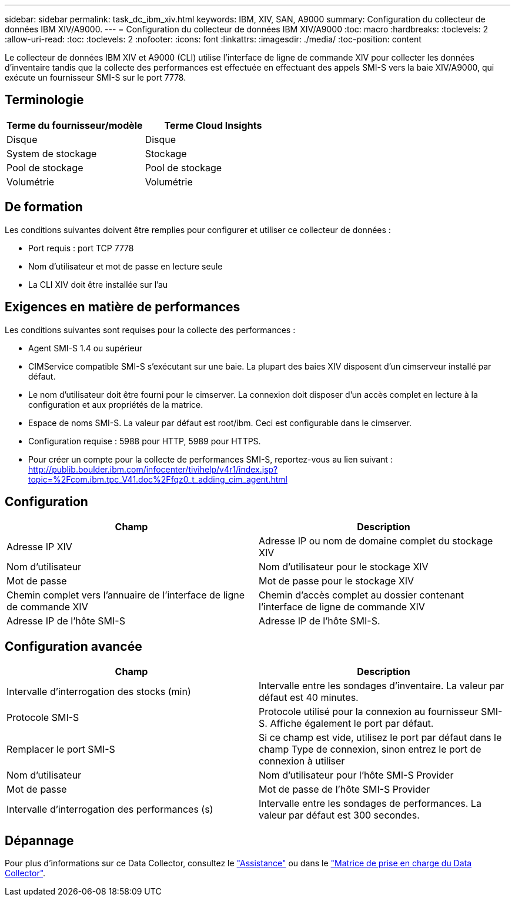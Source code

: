 ---
sidebar: sidebar 
permalink: task_dc_ibm_xiv.html 
keywords: IBM, XIV, SAN, A9000 
summary: Configuration du collecteur de données IBM XIV/A9000. 
---
= Configuration du collecteur de données IBM XIV/A9000
:toc: macro
:hardbreaks:
:toclevels: 2
:allow-uri-read: 
:toc: 
:toclevels: 2
:nofooter: 
:icons: font
:linkattrs: 
:imagesdir: ./media/
:toc-position: content


[role="lead"]
Le collecteur de données IBM XIV et A9000 (CLI) utilise l'interface de ligne de commande XIV pour collecter les données d'inventaire tandis que la collecte des performances est effectuée en effectuant des appels SMI-S vers la baie XIV/A9000, qui exécute un fournisseur SMI-S sur le port 7778.



== Terminologie

[cols="2*"]
|===
| Terme du fournisseur/modèle | Terme Cloud Insights 


| Disque | Disque 


| System de stockage | Stockage 


| Pool de stockage | Pool de stockage 


| Volumétrie | Volumétrie 
|===


== De formation

Les conditions suivantes doivent être remplies pour configurer et utiliser ce collecteur de données :

* Port requis : port TCP 7778
* Nom d'utilisateur et mot de passe en lecture seule
* La CLI XIV doit être installée sur l'au




== Exigences en matière de performances

Les conditions suivantes sont requises pour la collecte des performances :

* Agent SMI-S 1.4 ou supérieur
* CIMService compatible SMI-S s'exécutant sur une baie. La plupart des baies XIV disposent d'un cimserveur installé par défaut.
* Le nom d'utilisateur doit être fourni pour le cimserver. La connexion doit disposer d'un accès complet en lecture à la configuration et aux propriétés de la matrice.
* Espace de noms SMI-S. La valeur par défaut est root/ibm. Ceci est configurable dans le cimserver.
* Configuration requise : 5988 pour HTTP, 5989 pour HTTPS.
* Pour créer un compte pour la collecte de performances SMI-S, reportez-vous au lien suivant : http://publib.boulder.ibm.com/infocenter/tivihelp/v4r1/index.jsp?topic=%2Fcom.ibm.tpc_V41.doc%2Ffqz0_t_adding_cim_agent.html[]




== Configuration

[cols="2*"]
|===
| Champ | Description 


| Adresse IP XIV | Adresse IP ou nom de domaine complet du stockage XIV 


| Nom d'utilisateur | Nom d'utilisateur pour le stockage XIV 


| Mot de passe | Mot de passe pour le stockage XIV 


| Chemin complet vers l'annuaire de l'interface de ligne de commande XIV | Chemin d'accès complet au dossier contenant l'interface de ligne de commande XIV 


| Adresse IP de l'hôte SMI-S | Adresse IP de l'hôte SMI-S. 
|===


== Configuration avancée

[cols="2*"]
|===
| Champ | Description 


| Intervalle d'interrogation des stocks (min) | Intervalle entre les sondages d'inventaire. La valeur par défaut est 40 minutes. 


| Protocole SMI-S | Protocole utilisé pour la connexion au fournisseur SMI-S. Affiche également le port par défaut. 


| Remplacer le port SMI-S | Si ce champ est vide, utilisez le port par défaut dans le champ Type de connexion, sinon entrez le port de connexion à utiliser 


| Nom d'utilisateur | Nom d'utilisateur pour l'hôte SMI-S Provider 


| Mot de passe | Mot de passe de l'hôte SMI-S Provider 


| Intervalle d'interrogation des performances (s) | Intervalle entre les sondages de performances. La valeur par défaut est 300 secondes. 
|===


== Dépannage

Pour plus d'informations sur ce Data Collector, consultez le link:concept_requesting_support.html["Assistance"] ou dans le link:reference_data_collector_support_matrix.html["Matrice de prise en charge du Data Collector"].
